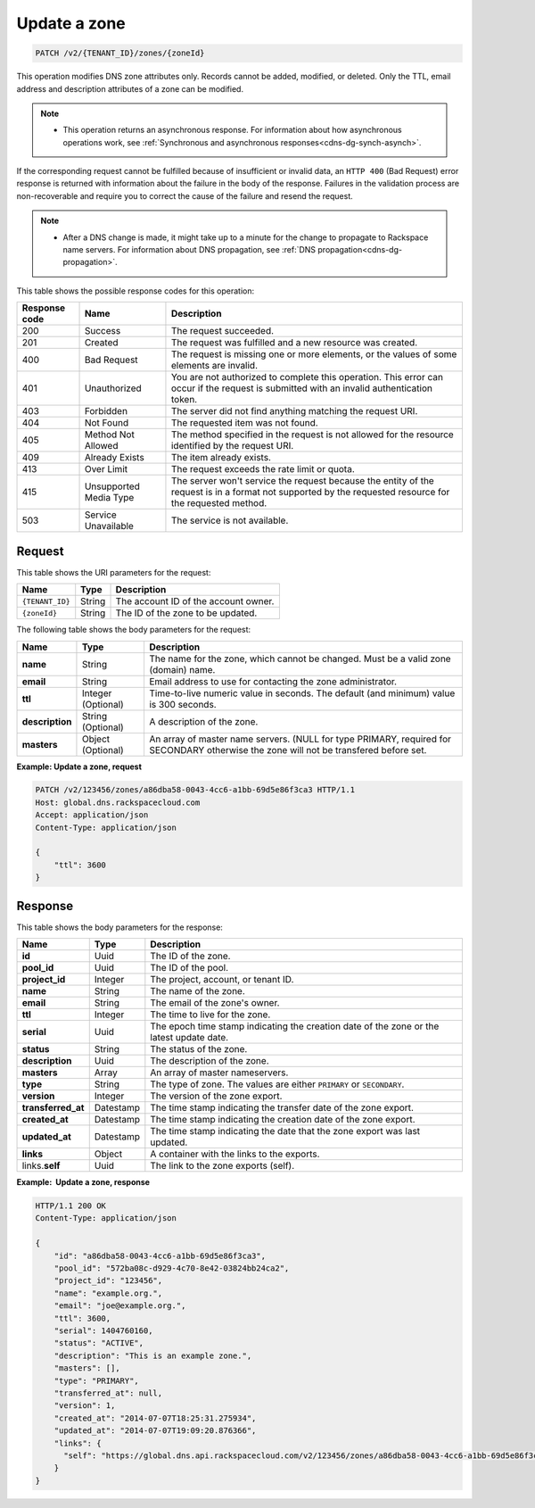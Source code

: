 .. _PATCH_updateZone_v2__account_id__zones__zone_id__zones:

Update a zone
^^^^^^^^^^^^^^^^^^^^^^^^^^^^^^^^^^^^^^^^^^^^^^^^^^^^^^^^^^^^^^^^^^^^^^^^^^^^^^^^

.. code::

    PATCH /v2/{TENANT_ID}/zones/{zoneId}

This operation modifies DNS zone attributes only. Records cannot be added, modified, or 
deleted. Only the TTL, email address and description attributes of a zone can be modified.

..  note:: 

    - This operation returns an asynchronous response. For information about how
      asynchronous operations work, see 
      :ref:`Synchronous and asynchronous responses<cdns-dg-synch-asynch>`.  

If the corresponding request cannot be fulfilled because of insufficient or invalid data, 
an ``HTTP 400`` (Bad Request) error response is returned with information about the 
failure in the body of the response. Failures in the validation process are 
non-recoverable and require you to correct the cause of the failure and resend the request.

..  note:: 

    -  After a DNS change is made, it might take up to a minute for the change to propagate 
       to Rackspace name servers. For information about DNS propagation, see 
       :ref:`DNS propagation<cdns-dg-propagation>`.

This table shows the possible response codes for this operation:

+---------+-----------------------+---------------------------------------------+
| Response| Name                  | Description                                 |
| code    |                       |                                             |
+=========+=======================+=============================================+
| 200     | Success               | The request succeeded.                      |
+---------+-----------------------+---------------------------------------------+
| 201     | Created               | The request was fulfilled and a new resource|
|         |                       | was created.                                |
+---------+-----------------------+---------------------------------------------+
| 400     | Bad Request           | The request is missing one or more          |
|         |                       | elements, or the values of some elements    |
|         |                       | are invalid.                                |
+---------+-----------------------+---------------------------------------------+
| 401     | Unauthorized          | You are not authorized to complete this     |
|         |                       | operation. This error can occur if the      |
|         |                       | request is submitted with an invalid        |
|         |                       | authentication token.                       |
+---------+-----------------------+---------------------------------------------+
| 403     | Forbidden             | The server did not find anything matching   |
|         |                       | the request URI.                            |
+---------+-----------------------+---------------------------------------------+
| 404     | Not Found             | The requested item was not found.           |
+---------+-----------------------+---------------------------------------------+
| 405     | Method Not Allowed    | The method specified in the request is      |
|         |                       | not allowed for the resource identified by  |
|         |                       | the request URI.                            |
+---------+-----------------------+---------------------------------------------+
| 409     | Already Exists        | The item already exists.                    |
+---------+-----------------------+---------------------------------------------+
| 413     | Over Limit            | The request exceeds the rate limit or quota.|
+---------+-----------------------+---------------------------------------------+
| 415     | Unsupported Media     | The server won't service the                |
|         | Type                  | request because the entity of the request   |
|         |                       | is in a format not supported by the         |
|         |                       | requested resource for the requested        |
|         |                       | method.                                     |
+---------+-----------------------+---------------------------------------------+
| 503     | Service Unavailable   | The service is not available.               |
+---------+-----------------------+---------------------------------------------+

Request
""""""""""""""""

This table shows the URI parameters for the request:

+-----------------------+---------+---------------------------------------------+
| Name                  | Type    | Description                                 |
+=======================+=========+=============================================+
| ``{TENANT_ID}``       | ​String | The account ID of the account owner.        |
+-----------------------+---------+---------------------------------------------+
| ``{zoneId}``          | ​String | The ID of the zone to be updated.           |
+-----------------------+---------+---------------------------------------------+

The following table shows the body parameters for the request:

+-----------------------+------------+---------------------------------------------+
| Name                  | Type       | Description                                 |
+=======================+============+=============================================+
| **name**              | ​String    | The name for the zone, which cannot be      |
|                       |            | changed. Must be a valid zone (domain) name.|
+-----------------------+------------+---------------------------------------------+
| **email**             | ​String    | Email address to use for contacting the zone|
|                       |            | administrator.                              |
+-----------------------+------------+---------------------------------------------+
| **ttl**               | Integer    | Time-to-live numeric value in seconds. The  |
|                       | (Optional) | default (and minimum) value is 300 seconds. |
+-----------------------+------------+---------------------------------------------+
| **description**       | ​String    | A description of the zone.                  |
|                       | (Optional) |                                             |
+-----------------------+------------+---------------------------------------------+
| **masters**           | ​Object    | An array of master name servers. (NULL for  |
|                       | (Optional) | type PRIMARY, required for SECONDARY        |
|                       |            | otherwise the zone will not be transfered   |
|                       |            | before set.                                 |
+-----------------------+------------+---------------------------------------------+
 
**Example: Update a zone, request**

.. code::  

    PATCH /v2/123456/zones/a86dba58-0043-4cc6-a1bb-69d5e86f3ca3 HTTP/1.1
    Host: global.dns.rackspacecloud.com
    Accept: application/json
    Content-Type: application/json

    {
        "ttl": 3600
    }

Response
""""""""""""""""

This table shows the body parameters for the response:

+--------------------------------+----------------------+----------------------+
|Name                            |Type                  |Description           |
+================================+======================+======================+
|**id**                          |Uuid                  |The ID of the zone.   |
+--------------------------------+----------------------+----------------------+
|**pool_id**                     |Uuid                  |The ID of the pool.   |
+--------------------------------+----------------------+----------------------+
|**project_id**                  |Integer               |The project, account, |
|                                |                      |or tenant ID.         |
+--------------------------------+----------------------+----------------------+
|**name**                        |String                |The name of the zone. |
+--------------------------------+----------------------+----------------------+
|**email**                       |String                |The email of the      |
|                                |                      |zone's owner.         |
+--------------------------------+----------------------+----------------------+
|**ttl**                         |Integer               |The time to live for  |
|                                |                      |the zone.             |
+--------------------------------+----------------------+----------------------+
|**serial**                      |Uuid                  |The epoch time stamp  |
|                                |                      |indicating the        |
|                                |                      |creation date of the  |
|                                |                      |zone or the latest    |
|                                |                      |update date.          |
+--------------------------------+----------------------+----------------------+
|**status**                      |String                |The status of the     |
|                                |                      |zone.                 |
+--------------------------------+----------------------+----------------------+
|**description**                 |Uuid                  |The description       |
|                                |                      |of the zone.          |
+--------------------------------+----------------------+----------------------+
|**masters**                     |Array                 |An array of master    |
|                                |                      |nameservers.          |
+--------------------------------+----------------------+----------------------+
|**type**                        |String                |The type of zone.     |
|                                |                      |The values are either |
|                                |                      |``PRIMARY`` or        |
|                                |                      |``SECONDARY``.        |
+--------------------------------+----------------------+----------------------+
|**version**                     |Integer               |The version of the    |
|                                |                      |zone export.          |
+--------------------------------+----------------------+----------------------+
|**transferred_at**              |Datestamp             |The time stamp        |
|                                |                      |indicating the        |
|                                |                      |transfer date of the  |
|                                |                      |zone export.          |
+--------------------------------+----------------------+----------------------+
|**created_at**                  |Datestamp             |The time stamp        |
|                                |                      |indicating the        |
|                                |                      |creation date of the  |
|                                |                      |zone export.          |
+--------------------------------+----------------------+----------------------+
|**updated_at**                  |Datestamp             |The time stamp        |
|                                |                      |indicating the date   |
|                                |                      |that the zone export  |
|                                |                      |was last updated.     |
+--------------------------------+----------------------+----------------------+
|**links**                       |Object                |A container with the  |
|                                |                      |links to the exports. |
+--------------------------------+----------------------+----------------------+
|links.\ **self**                |Uuid                  |The link to the       |
|                                |                      |zone exports (self).  |
+--------------------------------+----------------------+----------------------+

**Example:  Update a zone, response**

.. code::  

    HTTP/1.1 200 OK
    Content-Type: application/json

    {
        "id": "a86dba58-0043-4cc6-a1bb-69d5e86f3ca3",
        "pool_id": "572ba08c-d929-4c70-8e42-03824bb24ca2",
        "project_id": "123456",
        "name": "example.org.",
        "email": "joe@example.org.",
        "ttl": 3600,
        "serial": 1404760160,
        "status": "ACTIVE",
        "description": "This is an example zone.",
        "masters": [],
        "type": "PRIMARY",
        "transferred_at": null,
        "version": 1,
        "created_at": "2014-07-07T18:25:31.275934",
        "updated_at": "2014-07-07T19:09:20.876366",
        "links": {
          "self": "https://global.dns.api.rackspacecloud.com/v2/123456/zones/a86dba58-0043-4cc6-a1bb-69d5e86f3ca3"
        }
    }
